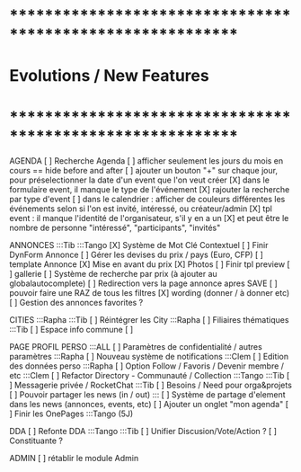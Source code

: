 
* ************************************************************    
* Evolutions / New Features
* ************************************************************   

AGENDA
  [ ] Recherche Agenda
    [ ] afficher seulement les jours du mois en cours == hide before and after
    [ ] ajouter un bouton "+" sur chaque jour, pour préselectionner la date d'un event que l'on veut créer
    [X] dans le formulaire event, il manque le type de l'événement
    [X] rajouter la recherche par type d'event
    [ ] dans le calendrier : afficher de couleurs différentes les événements selon si l'on est invité, intéressé, ou créateur/admin
    [X] tpl event : il manque l'identité de l'organisateur, s'il y en a un
    [X] et peut être le nombre de personne "intéressé", "participants", "invités"


ANNONCES :::Tib :::Tango
  [X] Système de Mot Clé Contextuel
  [ ] Finir DynForm Annonce
    [ ] Gérer les devises du prix / pays (Euro, CFP)
  [ ] template Annonce
    [X] Mise en avant du prix
    [X] Photos 
    [ ] Finir tpl preview
      [ ] gallerie
  [ ] Système de recherche par prix (à ajouter au globalautocomplete) 
  [ ] Redirection vers la page annonce apres SAVE
  [ ] pouvoir faire une RAZ de tous les filtres
  [X] wording (donner / à donner etc)
  [ ] Gestion des annonces favorites ?

CITIES :::Rapha :::Tib
[ ] Réintégrer les City  :::Rapha
  [ ] Filiaires thématiques   :::Tib
  [ ] Espace info commune
  [ ] 

PAGE PROFIL PERSO :::ALL
  [ ] Paramètres de confidentialité / autres paramètres :::Rapha
  [ ] Nouveau système de notifications :::Clem
  [ ] Edition des données perso :::Rapha
  [ ] Option Follow / Favoris / Devenir membre / etc :::Clem
  [ ] Refactor Directory - Communauté / Collection :::Tango :::Tib
  [ ] Messagerie privée / RocketChat :::Tib
  [ ] Besoins / Need pour orga&projets
  [ ] Pouvoir partager les news (in / out) :::
  [ ] Système de partage d'element dans les news (annonces, events, etc)
  [ ] Ajouter un onglet "mon agenda"
  [ ] Finir les OnePages :::Tango (5J)
  

DDA
[ ] Refonte DDA :::Tango :::Tib
  [ ] Unifier Discusion/Vote/Action ?
  [ ] Constituante ?

ADMIN 
[ ] rétablir le module Admin